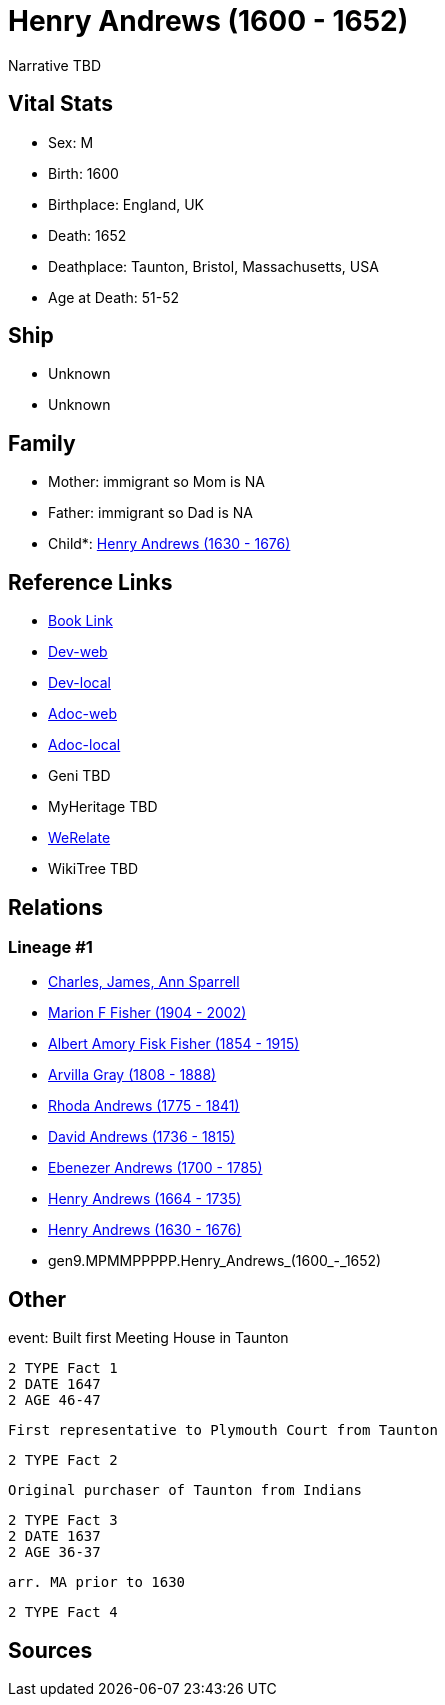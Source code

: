 = Henry Andrews (1600 - 1652)

Narrative TBD


== Vital Stats


* Sex: M
* Birth: 1600
* Birthplace: England, UK
* Death: 1652
* Deathplace: Taunton, Bristol, Massachusetts, USA
* Age at Death: 51-52


== Ship
* Unknown
* Unknown


== Family
* Mother: immigrant so Mom is NA
* Father: immigrant so Dad is NA
* Child*: https://github.com/sparrell/cfs_ancestors/blob/main/Vol_02_Ships/V2_C5_Ancestors/V2_C5_G8/gen8.MPMMPPPP.Henry_Andrews.adoc[Henry Andrews (1630 - 1676)]


== Reference Links
* https://github.com/sparrell/cfs_ancestors/blob/main/Vol_02_Ships/V2_C5_Ancestors/V2_C5_G9/gen9.MPMMPPPPP.Henry_Andrews.adoc[Book Link]
* https://cfsjksas.gigalixirapp.com/person?p=p0686[Dev-web]
* https://localhost:4000/person?p=p0686[Dev-local]
* https://cfsjksas.gigalixirapp.com/adoc?p=p0686[Adoc-web]
* https://localhost:4000/adoc?p=p0686[Adoc-local]
* Geni TBD
* MyHeritage TBD
* https://www.werelate.org/wiki/Person:Henry_Andrews_%285%29[WeRelate]
* WikiTree TBD

== Relations
=== Lineage #1
* https://github.com/spoarrell/cfs_ancestors/tree/main/Vol_02_Ships/V2_C1_Principals/0_intro_principals.adoc[Charles, James, Ann Sparrell]
* https://github.com/sparrell/cfs_ancestors/blob/main/Vol_02_Ships/V2_C5_Ancestors/V2_C5_G1/gen1.M.Marion_F_Fisher.adoc[Marion F Fisher (1904 - 2002)]
* https://github.com/sparrell/cfs_ancestors/blob/main/Vol_02_Ships/V2_C5_Ancestors/V2_C5_G2/gen2.MP.Albert_Amory_Fisk_Fisher.adoc[Albert Amory Fisk Fisher (1854 - 1915)]
* https://github.com/sparrell/cfs_ancestors/blob/main/Vol_02_Ships/V2_C5_Ancestors/V2_C5_G3/gen3.MPM.Arvilla_Gray.adoc[Arvilla Gray (1808 - 1888)]
* https://github.com/sparrell/cfs_ancestors/blob/main/Vol_02_Ships/V2_C5_Ancestors/V2_C5_G4/gen4.MPMM.Rhoda_Andrews.adoc[Rhoda Andrews (1775 - 1841)]
* https://github.com/sparrell/cfs_ancestors/blob/main/Vol_02_Ships/V2_C5_Ancestors/V2_C5_G5/gen5.MPMMP.David_Andrews.adoc[David Andrews (1736 - 1815)]
* https://github.com/sparrell/cfs_ancestors/blob/main/Vol_02_Ships/V2_C5_Ancestors/V2_C5_G6/gen6.MPMMPP.Ebenezer_Andrews.adoc[Ebenezer Andrews (1700 - 1785)]
* https://github.com/sparrell/cfs_ancestors/blob/main/Vol_02_Ships/V2_C5_Ancestors/V2_C5_G7/gen7.MPMMPPP.Henry_Andrews.adoc[Henry Andrews (1664 - 1735)]
* https://github.com/sparrell/cfs_ancestors/blob/main/Vol_02_Ships/V2_C5_Ancestors/V2_C5_G8/gen8.MPMMPPPP.Henry_Andrews.adoc[Henry Andrews (1630 - 1676)]
* gen9.MPMMPPPPP.Henry_Andrews_(1600_-_1652)


== Other
event:  Built first Meeting House in Taunton
----
2 TYPE Fact 1
2 DATE 1647
2 AGE 46-47
----
 First representative to Plymouth Court from Taunton
----
2 TYPE Fact 2
----
 Original purchaser of Taunton from Indians
----
2 TYPE Fact 3
2 DATE 1637
2 AGE 36-37
----
 arr. MA prior to 1630
----
2 TYPE Fact 4
----


== Sources
